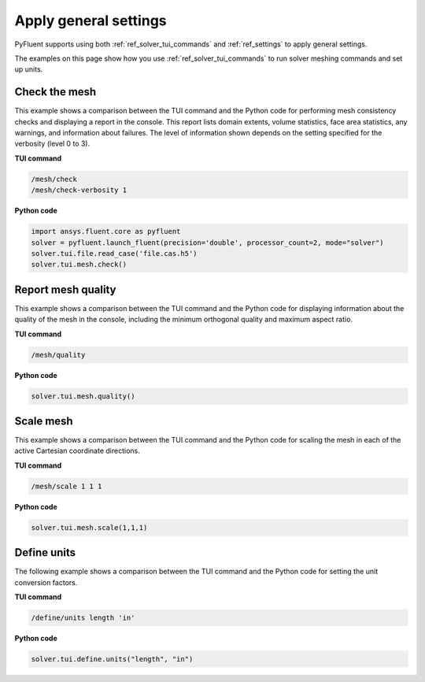 Apply general settings
======================
PyFluent supports using both :ref:`ref_solver_tui_commands` and 
:ref:`ref_settings` to apply general settings.

The examples on this page show how you use :ref:`ref_solver_tui_commands`
to run solver meshing commands and set up units.

Check the mesh
--------------
This example shows a comparison between the TUI command and the Python code for
performing mesh consistency checks and displaying a report in the console. This
report lists domain extents, volume statistics, face area statistics, any
warnings, and information about failures. The level of information shown depends
on the setting specified for the verbosity (level 0 to 3).

**TUI command**

.. code:: scheme

    /mesh/check
    /mesh/check-verbosity 1

**Python code**

.. code:: python

    import ansys.fluent.core as pyfluent
    solver = pyfluent.launch_fluent(precision='double', processor_count=2, mode="solver")
    solver.tui.file.read_case('file.cas.h5')
    solver.tui.mesh.check()

Report mesh quality
-------------------
This example shows a comparison between the TUI command and the Python code for
displaying information about the quality of the mesh in the console, including
the minimum orthogonal quality and maximum aspect ratio.

**TUI command**

.. code:: scheme

    /mesh/quality

**Python code**

.. code:: python

    solver.tui.mesh.quality()

Scale mesh
------------
This example shows a comparison between the TUI command and the Python code for
scaling the mesh in each of the active Cartesian coordinate directions.

**TUI command**

.. code:: scheme

    /mesh/scale 1 1 1

**Python code**

.. code:: python

    solver.tui.mesh.scale(1,1,1)

Define units
--------------
The following example shows a comparison between the TUI command and the Python
code for setting the unit conversion factors.

**TUI command**

.. code:: scheme

    /define/units length 'in'

**Python code**

.. code:: python

    solver.tui.define.units("length", "in")